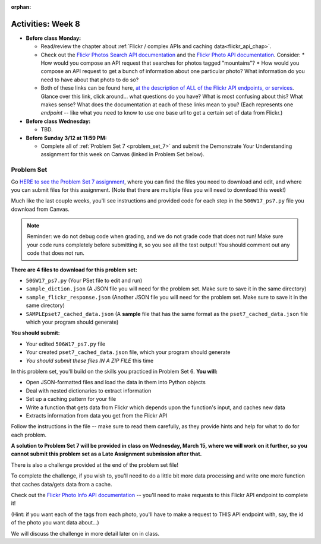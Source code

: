 :orphan:

..  Copyright (C) Paul Resnick, Jackie Cohen.  Permission is granted to copy, distribute
    and/or modify this document under the terms of the GNU Free Documentation
    License, Version 1.3 or any later version published by the Free Software
    Foundation; with Invariant Sections being Forward, Prefaces, and
    Contributor List, no Front-Cover Texts, and no Back-Cover Texts.  A copy of
    the license is included in the section entitled "GNU Free Documentation
    License".

Activities: Week 8
==================

* **Before class Monday:**

  * Read/review the chapter about :ref:`Flickr / complex APIs and caching data<flickr_api_chap>`.
  * Check out the `Flickr Photos Search API documentation <https://www.flickr.com/services/api/flickr.photos.search.html>`_ and the `Flickr Photo API documentation <https://www.flickr.com/services/api/flickr.photos.getInfo.html>`_. Consider:
    * How would you compose an API request that searches for photos tagged "mountains"?
    * How would you compose an API request to get a bunch of information about one particular photo? What information do you need to have about that photo to do so?
  * Both of these links can be found here, `at the description of ALL of the Flickr API endpoints, or services <https://www.flickr.com/services/api/>`_. Glance over this link, click around... what questions do you have? What is most confusing about this? What makes sense? What does the documentation at each of these links mean to you? (Each represents one *endpoint* -- like what you need to know to use one base url to get a certain set of data from Flickr.)


* **Before class Wednesday:**

  * TBD.  



* **Before Sunday 3/12 at 11:59 PM:**

  * Complete all of :ref:`Problem Set 7 <problem_set_7>` and submit the Demonstrate Your Understanding assignment for this week on Canvas (linked in Problem Set below).

.. _problem_set_7:

Problem Set
-----------

Go `HERE to see the Problem Set 7 assignment <https://umich.instructure.com/courses/150918/assignments/231795>`_, where you can find the files you need to download and edit, and where you can submit files for this assignment. (Note that there are multiple files you will need to download this week!)

Much like the last couple weeks, you'll see instructions and provided code for each step in the ``506W17_ps7.py`` file you download from Canvas. 

.. note::

	Reminder: we do not debug code when grading, and we do not grade code that does not run! Make sure your code runs completely before submitting it, so you see all the test output! You should comment out any code that does not run.

**There are 4 files to download for this problem set:**

* ``506W17_ps7.py`` (Your PSet file to edit and run)
* ``sample_diction.json`` (A JSON file you will need for the problem set. Make sure to save it in the same directory)
* ``sample_flickr_response.json`` (Another JSON file you will need for the problem set. Make sure to save it in the same directory)
* ``SAMPLEpset7_cached_data.json`` (A **sample** file that has the same format as the ``pset7_cached_data.json`` file which your program should generate)

**You should submit:**

* Your edited ``506W17_ps7.py`` file
* Your created ``pset7_cached_data.json`` file, which your program should generate
* *You should submit these files IN A ZIP FILE* this time

In this problem set, you'll build on the skills you practiced in Problem Set 6. **You will:**

* Open JSON-formatted files and load the data in them into Python objects
* Deal with nested dictionaries to extract information
* Set up a caching pattern for your file
* Write a function that gets data from Flickr which depends upon the function's input, and caches new data
* Extracts information from data you get from the Flickr API

Follow the instructions in the file -- make sure to read them carefully, as they provide hints and help for what to do for each problem.

**A solution to Problem Set 7 will be provided in class on Wednesday, March 15, where we will work on it further, so you cannot submit this problem set as a Late Assignment submission after that.**

There is also a challenge provided at the end of the problem set file!

To complete the challenge, if you wish to, you'll need to do a little bit more data processing and write one more function that caches data/gets data from a cache. 

Check out the `Flickr Photo Info API documentation <https://www.flickr.com/services/api/flickr.photos.getInfo.html>`_ -- you'll need to make requests to this Flickr API endpoint to complete it! 

(Hint: if you want each of the tags from each photo,  you'll have to make a request to THIS API endpoint with, say, the id of the photo you want data about...)

We will discuss the challenge in more detail later on in class. 


